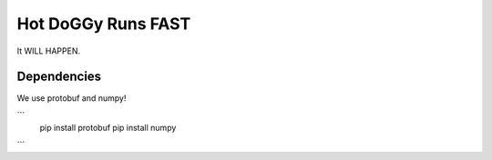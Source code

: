 Hot DoGGy Runs FAST
====================

It WILL HAPPEN.


Dependencies
------------

We use protobuf and numpy! 

```
    pip install protobuf
    pip install numpy
```



